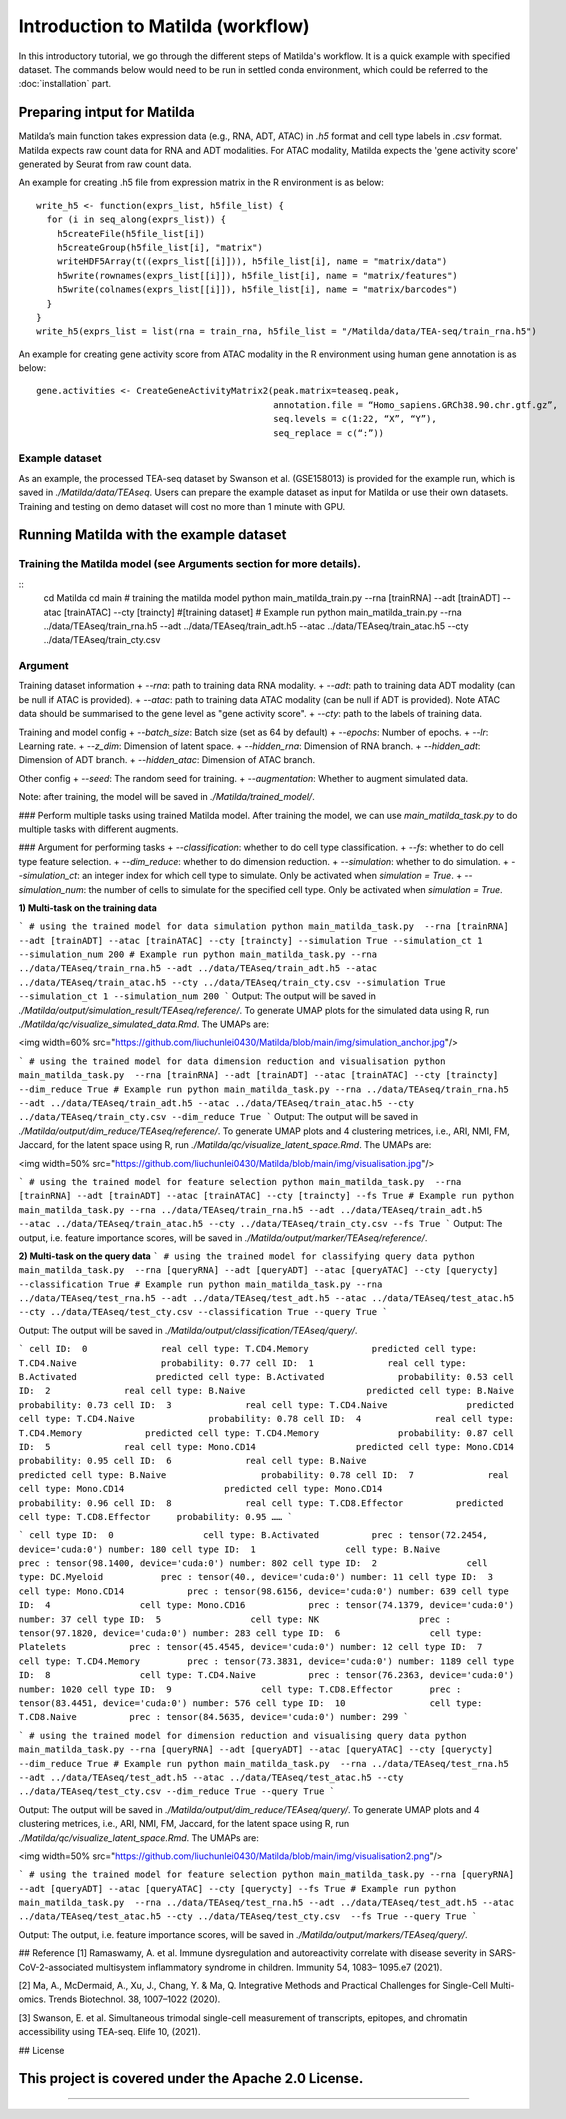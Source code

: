 Introduction to Matilda (workflow)
========================================

In this introductory tutorial, we go through the different steps of Matilda's workflow. It is a quick example with specified dataset. The commands below would need to be run in settled conda environment, which could be referred to the :doc:`installation` part.

Preparing intput for Matilda
------------------------------------------
Matilda’s main function takes expression data (e.g., RNA, ADT, ATAC) in `.h5` format and cell type labels in `.csv` format. Matilda expects raw count data for RNA and ADT modalities. For ATAC modality, Matilda expects the 'gene activity score' generated by Seurat from raw count data.

An example for creating .h5 file from expression matrix in the R environment is as below: ::

  write_h5 <- function(exprs_list, h5file_list) {  
    for (i in seq_along(exprs_list)) {
      h5createFile(h5file_list[i])
      h5createGroup(h5file_list[i], "matrix")
      writeHDF5Array(t((exprs_list[[i]])), h5file_list[i], name = "matrix/data")
      h5write(rownames(exprs_list[[i]]), h5file_list[i], name = "matrix/features")
      h5write(colnames(exprs_list[[i]]), h5file_list[i], name = "matrix/barcodes")
    }  
  }
  write_h5(exprs_list = list(rna = train_rna, h5file_list = "/Matilda/data/TEA-seq/train_rna.h5")


An example for creating gene activity score from ATAC modality in the R environment using human gene annotation is as below: ::

  gene.activities <- CreateGeneActivityMatrix2(peak.matrix=teaseq.peak,
                                               annotation.file = “Homo_sapiens.GRCh38.90.chr.gtf.gz”,
                                               seq.levels = c(1:22, “X”, “Y”),
                                               seq_replace = c(“:”))

Example dataset
,,,,,,,,,,,,,,,,,,,,,,


As an example, the processed TEA-seq dataset by Swanson et al. (GSE158013) is provided for the example run, which is saved in `./Matilda/data/TEAseq`.
Users can prepare the example dataset as input for Matilda or use their own datasets.
Training and testing on demo dataset will cost no more than 1 minute with GPU.

Running Matilda with the example dataset
------------------------------------------

Training the Matilda model (see Arguments section for more details). 
,,,,,,,,,,,,,,,,,,,,,,,,,,,,,,,,,,,,,,,,,,,,,,,,,,,,,,,,,,,,,,,,,,,,,,,,,,,,,,,,,,,,,,,,,, 

::
  cd Matilda
  cd main
  # training the matilda model
  python main_matilda_train.py --rna [trainRNA] --adt [trainADT] --atac [trainATAC] --cty [traincty] #[training dataset]
  # Example run
  python main_matilda_train.py --rna ../data/TEAseq/train_rna.h5 --adt ../data/TEAseq/train_adt.h5 --atac ../data/TEAseq/train_atac.h5 --cty ../data/TEAseq/train_cty.csv

Argument
,,,,,,,,,,,,,,,,,,,,,,,,,,,,,,,,,,,,,,,,,,,,,,,,,,,,,,,,,,,,,,,,,,,,,,,,,,,,,,,,,,,,,,,,,, 
Training dataset information
+ `--rna`: path to training data RNA modality.
+ `--adt`: path to training data ADT modality (can be null if ATAC is provided).
+ `--atac`: path to training data ATAC modality (can be null if ADT is provided). Note ATAC data should be summarised to the gene level as "gene activity score".
+ `--cty`: path to the labels of training data.

Training and model config
+ `--batch_size`: Batch size (set as 64 by default)
+ `--epochs`: Number of epochs.
+ `--lr`: Learning rate.
+ `--z_dim`: Dimension of latent space.
+ `--hidden_rna`: Dimension of RNA branch.
+ `--hidden_adt`: Dimension of ADT branch.
+ `--hidden_atac`: Dimension of ATAC branch.

Other config
+ `--seed`: The random seed for training.
+ `--augmentation`: Whether to augment simulated data.

Note: after training, the model will be saved in `./Matilda/trained_model/`.

### Perform multiple tasks using trained Matilda model.
After training the model, we can use `main_matilda_task.py` to do multiple tasks with different augments.

### Argument for performing tasks
+ `--classification`: whether to do cell type classification.
+ `--fs`: whether to do cell type feature selection.
+ `--dim_reduce`: whether to do dimension reduction.
+ `--simulation`: whether to do simulation. 
+ `--simulation_ct`: an integer index for which cell type to simulate. Only be activated when `simulation = True`.
+ `--simulation_num`: the number of cells to simulate for the specified cell type. Only be activated when `simulation = True`.


**1) Multi-task on the training data**

```
# using the trained model for data simulation
python main_matilda_task.py  --rna [trainRNA] --adt [trainADT] --atac [trainATAC] --cty [traincty] --simulation True --simulation_ct 1 --simulation_num 200
# Example run
python main_matilda_task.py --rna ../data/TEAseq/train_rna.h5 --adt ../data/TEAseq/train_adt.h5 --atac ../data/TEAseq/train_atac.h5 --cty ../data/TEAseq/train_cty.csv --simulation True --simulation_ct 1 --simulation_num 200
```
Output: The output will be saved in `./Matilda/output/simulation_result/TEAseq/reference/`. To generate UMAP plots for the simulated data using R, run `./Matilda/qc/visualize_simulated_data.Rmd`. The UMAPs are:

<img width=60% src="https://github.com/liuchunlei0430/Matilda/blob/main/img/simulation_anchor.jpg"/> 

```
# using the trained model for data dimension reduction and visualisation
python main_matilda_task.py  --rna [trainRNA] --adt [trainADT] --atac [trainATAC] --cty [traincty] --dim_reduce True
# Example run
python main_matilda_task.py --rna ../data/TEAseq/train_rna.h5 --adt ../data/TEAseq/train_adt.h5 --atac ../data/TEAseq/train_atac.h5 --cty ../data/TEAseq/train_cty.csv --dim_reduce True
```
Output: The output will be saved in `./Matilda/output/dim_reduce/TEAseq/reference/`. To generate UMAP plots and 4 clustering metrices, i.e., ARI, NMI, FM, Jaccard, for the latent space using R, run `./Matilda/qc/visualize_latent_space.Rmd`. The UMAPs are:

<img width=50% src="https://github.com/liuchunlei0430/Matilda/blob/main/img/visualisation.jpg"/> 

```
# using the trained model for feature selection
python main_matilda_task.py  --rna [trainRNA] --adt [trainADT] --atac [trainATAC] --cty [traincty] --fs True
# Example run
python main_matilda_task.py --rna ../data/TEAseq/train_rna.h5 --adt ../data/TEAseq/train_adt.h5 --atac ../data/TEAseq/train_atac.h5 --cty ../data/TEAseq/train_cty.csv --fs True
```
Output: The output, i.e. feature importance scores, will be saved in `./Matilda/output/marker/TEAseq/reference/`. 


**2) Multi-task on the query data**
```
# using the trained model for classifying query data
python main_matilda_task.py  --rna [queryRNA] --adt [queryADT] --atac [queryATAC] --cty [querycty] --classification True
# Example run
python main_matilda_task.py --rna ../data/TEAseq/test_rna.h5 --adt ../data/TEAseq/test_adt.h5 --atac ../data/TEAseq/test_atac.h5 --cty ../data/TEAseq/test_cty.csv --classification True --query True
```

Output: The output will be saved in `./Matilda/output/classification/TEAseq/query/`.

```
cell ID:  0 	 	 real cell type: T.CD4.Memory 	 	 predicted cell type: T.CD4.Naive 	 	 probability: 0.77
cell ID:  1 	 	 real cell type: B.Activated 	 	   predicted cell type: B.Activated 	 	 probability: 0.53
cell ID:  2 	 	 real cell type: B.Naive 	 	       predicted cell type: B.Naive 	 	     probability: 0.73
cell ID:  3 	 	 real cell type: T.CD4.Naive 	 	   predicted cell type: T.CD4.Naive 	 	 probability: 0.78
cell ID:  4 	 	 real cell type: T.CD4.Memory 	 	 predicted cell type: T.CD4.Memory 	 	 probability: 0.87
cell ID:  5 	 	 real cell type: Mono.CD14 	 	     predicted cell type: Mono.CD14 	 	   probability: 0.95
cell ID:  6 	 	 real cell type: B.Naive 	 	       predicted cell type: B.Naive 	 	     probability: 0.78
cell ID:  7 	 	 real cell type: Mono.CD14 	 	     predicted cell type: Mono.CD14 	 	   probability: 0.96
cell ID:  8 	 	 real cell type: T.CD8.Effector 	 predicted cell type: T.CD8.Effector 	 probability: 0.95
……
```

```
cell type ID:  0                 cell type: B.Activated          prec : tensor(72.2454, device='cuda:0') number: 180
cell type ID:  1                 cell type: B.Naive              prec : tensor(98.1400, device='cuda:0') number: 802
cell type ID:  2                 cell type: DC.Myeloid           prec : tensor(40., device='cuda:0') number: 11
cell type ID:  3                 cell type: Mono.CD14            prec : tensor(98.6156, device='cuda:0') number: 639
cell type ID:  4                 cell type: Mono.CD16            prec : tensor(74.1379, device='cuda:0') number: 37
cell type ID:  5                 cell type: NK                   prec : tensor(97.1820, device='cuda:0') number: 283
cell type ID:  6                 cell type: Platelets            prec : tensor(45.4545, device='cuda:0') number: 12
cell type ID:  7                 cell type: T.CD4.Memory         prec : tensor(73.3831, device='cuda:0') number: 1189
cell type ID:  8                 cell type: T.CD4.Naive          prec : tensor(76.2363, device='cuda:0') number: 1020
cell type ID:  9                 cell type: T.CD8.Effector       prec : tensor(83.4451, device='cuda:0') number: 576
cell type ID:  10                cell type: T.CD8.Naive          prec : tensor(84.5635, device='cuda:0') number: 299
```


```
# using the trained model for dimension reduction and visualising query data
python main_matilda_task.py --rna [queryRNA] --adt [queryADT] --atac [queryATAC] --cty [querycty] --dim_reduce True
# Example run
python main_matilda_task.py  --rna ../data/TEAseq/test_rna.h5 --adt ../data/TEAseq/test_adt.h5 --atac ../data/TEAseq/test_atac.h5 --cty ../data/TEAseq/test_cty.csv --dim_reduce True --query True
```

Output: The output will be saved in `./Matilda/output/dim_reduce/TEAseq/query/`. To generate UMAP plots and 4 clustering metrices, i.e., ARI, NMI, FM, Jaccard, for the latent space using R, run `./Matilda/qc/visualize_latent_space.Rmd`. The UMAPs are:

<img width=50% src="https://github.com/liuchunlei0430/Matilda/blob/main/img/visualisation2.png"/>  

```
# using the trained model for feature selection
python main_matilda_task.py --rna [queryRNA] --adt [queryADT] --atac [queryATAC] --cty [querycty] --fs True
# Example run
python main_matilda_task.py  --rna ../data/TEAseq/test_rna.h5 --adt ../data/TEAseq/test_adt.h5 --atac ../data/TEAseq/test_atac.h5 --cty ../data/TEAseq/test_cty.csv  --fs True --query True
```

Output: The output, i.e. feature importance scores, will be saved in `./Matilda/output/markers/TEAseq/query/`. 


## Reference
[1] Ramaswamy, A. et al. Immune dysregulation and autoreactivity correlate with disease severity in
SARS-CoV-2-associated multisystem inflammatory syndrome in children. Immunity 54, 1083–
1095.e7 (2021).

[2] Ma, A., McDermaid, A., Xu, J., Chang, Y. & Ma, Q. Integrative Methods and Practical Challenges
for Single-Cell Multi-omics. Trends Biotechnol. 38, 1007–1022 (2020).

[3] Swanson, E. et al. Simultaneous trimodal single-cell measurement of transcripts, epitopes, and
chromatin accessibility using TEA-seq. Elife 10, (2021).

## License

This project is covered under the Apache 2.0 License.
--------------



,,,,,,,,,,,,,,,,,,,,,,,,,,,,,,,,,,,,,,,,,,,,,
